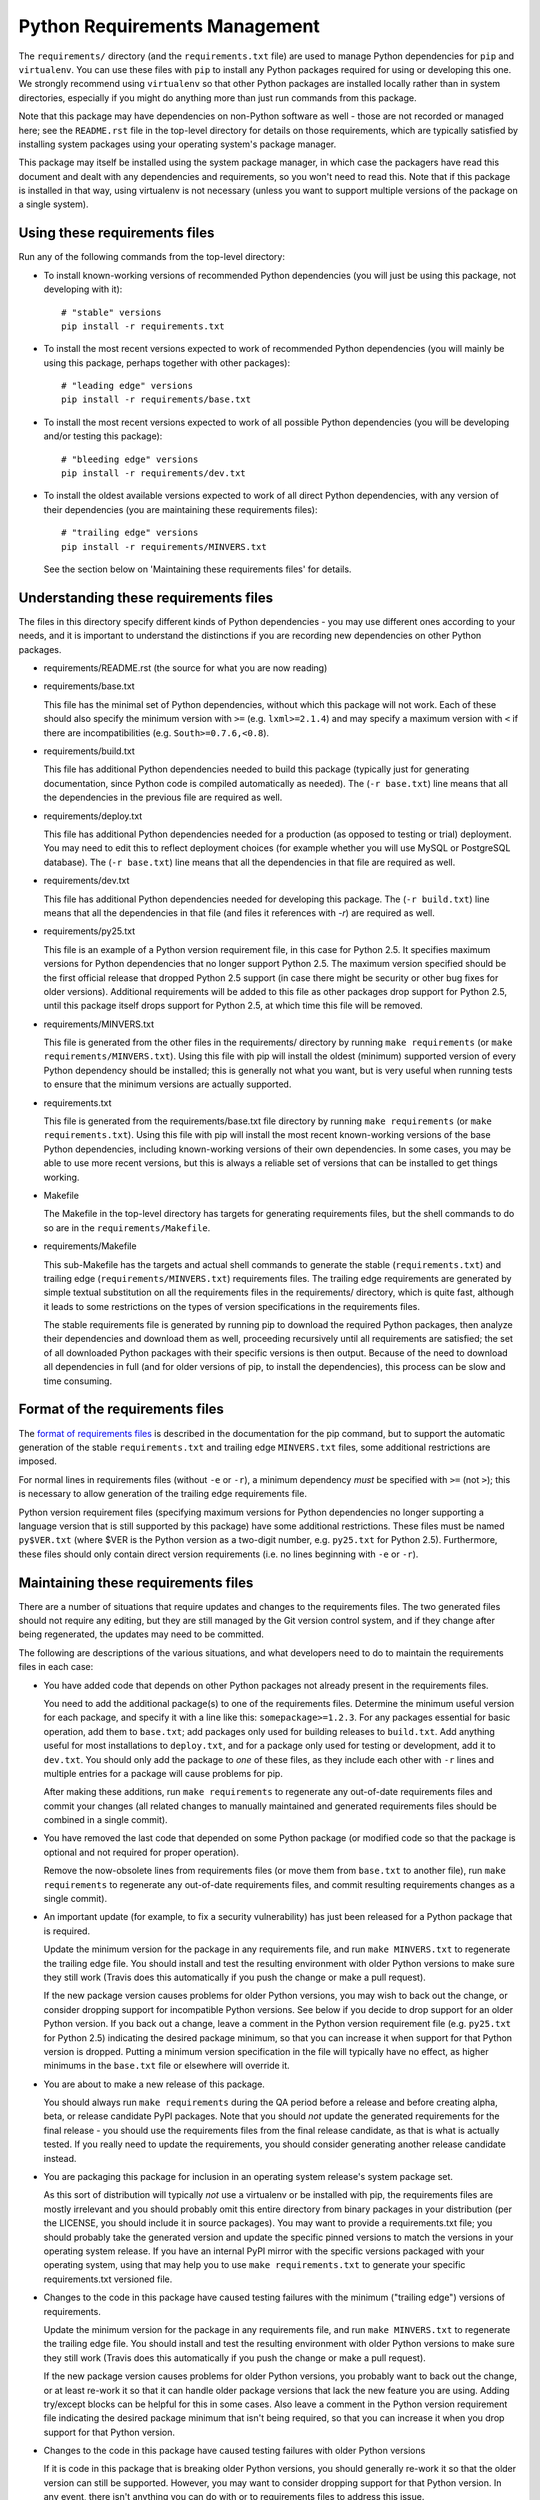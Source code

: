 Python Requirements Management
==============================

The ``requirements/`` directory (and the ``requirements.txt`` file)
are used to manage Python dependencies for ``pip`` and ``virtualenv``.
You can use these files with ``pip`` to install any Python packages
required for using or developing this one.  We strongly recommend
using ``virtualenv`` so that other Python packages are installed
locally rather than in system directories, especially if you might do
anything more than just run commands from this package.

Note that this package may have dependencies on non-Python software as
well - those are not recorded or managed here; see the ``README.rst``
file in the top-level directory for details on those requirements,
which are typically satisfied by installing system packages using your
operating system's package manager.

This package may itself be installed using the system package manager,
in which case the packagers have read this document and dealt with any
dependencies and requirements, so you won't need to read this.  Note
that if this package is installed in that way, using virtualenv is not
necessary (unless you want to support multiple versions of the package
on a single system).

Using these requirements files
------------------------------

Run any of the following commands from the top-level directory:

* To install known-working versions of recommended Python dependencies
  (you will just be using this package, not developing with it)::

        # "stable" versions
        pip install -r requirements.txt

* To install the most recent versions expected to work of recommended
  Python dependencies (you will mainly be using this package, perhaps
  together with other packages)::

        # "leading edge" versions
        pip install -r requirements/base.txt

* To install the most recent versions expected to work of all possible
  Python dependencies (you will be developing and/or testing this
  package)::

        # "bleeding edge" versions
        pip install -r requirements/dev.txt

* To install the oldest available versions expected to work of all
  direct Python dependencies, with any version of their dependencies
  (you are maintaining these requirements files)::

        # "trailing edge" versions
        pip install -r requirements/MINVERS.txt

  See the section below on 'Maintaining these requirements files' for
  details.

Understanding these requirements files
--------------------------------------

The files in this directory specify different kinds of Python
dependencies - you may use different ones according to your needs, and
it is important to understand the distinctions if you are recording
new dependencies on other Python packages.

* requirements/README.rst (the source for what you are now reading)

* requirements/base.txt

  This file has the minimal set of Python dependencies, without which
  this package will not work.  Each of these should also specify the
  minimum version with ``>=`` (e.g. ``lxml>=2.1.4``) and may specify a
  maximum version with ``<`` if there are incompatibilities
  (e.g. ``South>=0.7.6,<0.8``).

* requirements/build.txt

  This file has additional Python dependencies needed to build this
  package (typically just for generating documentation, since Python
  code is compiled automatically as needed).  The (``-r base.txt``)
  line means that all the dependencies in the previous file are
  required as well.

* requirements/deploy.txt

  This file has additional Python dependencies needed for a production
  (as opposed to testing or trial) deployment.  You may need to edit
  this to reflect deployment choices (for example whether you will use
  MySQL or PostgreSQL database).  The (``-r base.txt``) line means
  that all the dependencies in that file are required as well.

* requirements/dev.txt

  This file has additional Python dependencies needed for developing
  this package.  The (``-r build.txt``) line means that all the
  dependencies in that file (and files it references with *-r*) are
  required as well.

* requirements/py25.txt

  This file is an example of a Python version requirement file, in
  this case for Python 2.5.  It specifies maximum versions for Python
  dependencies that no longer support Python 2.5.  The maximum version
  specified should be the first official release that dropped Python
  2.5 support (in case there might be security or other bug fixes for
  older versions).  Additional requirements will be added to this file
  as other packages drop support for Python 2.5, until this package
  itself drops support for Python 2.5, at which time this file will be
  removed.

* requirements/MINVERS.txt

  This file is generated from the other files in the requirements/
  directory by running ``make requirements`` (or ``make
  requirements/MINVERS.txt``).  Using this file with pip will install
  the oldest (minimum) supported version of every Python dependency
  should be installed; this is generally not what you want, but is
  very useful when running tests to ensure that the minimum versions
  are actually supported.

* requirements.txt

  This file is generated from the requirements/base.txt file directory
  by running ``make requirements`` (or ``make requirements.txt``).
  Using this file with pip will install the most recent known-working
  versions of the base Python dependencies, including known-working
  versions of their own dependencies.  In some cases, you may be able
  to use more recent versions, but this is always a reliable set of
  versions that can be installed to get things working.

* Makefile

  The Makefile in the top-level directory has targets for generating
  requirements files, but the shell commands to do so are in the
  ``requirements/Makefile``.

* requirements/Makefile

  This sub-Makefile has the targets and actual shell commands to
  generate the stable (``requirements.txt``) and trailing edge
  (``requirements/MINVERS.txt``) requirements files.  The trailing
  edge requirements are generated by simple textual substitution on
  all the requirements files in the requirements/ directory, which is
  quite fast, although it leads to some restrictions on the types of
  version specifications in the requirements files.

  The stable requirements file is generated by running pip to download
  the required Python packages, then analyze their dependencies and
  download them as well, proceeding recursively until all requirements
  are satisfied; the set of all downloaded Python packages with their
  specific versions is then output.  Because of the need to download
  all dependencies in full (and for older versions of pip, to install
  the dependencies), this process can be slow and time consuming.

Format of the requirements files
--------------------------------

The `format of requirements files`_ is described in the documentation
for the pip command, but to support the automatic generation of the
stable ``requirements.txt`` and trailing edge ``MINVERS.txt`` files,
some additional restrictions are imposed.

For normal lines in requirements files (without ``-e`` or ``-r``), a
minimum dependency *must* be specified with ``>=`` (not ``>``); this is
necessary to allow generation of the trailing edge requirements file.

Python version requirement files (specifying maximum versions for
Python dependencies no longer supporting a language version that is
still supported by this package) have some additional restrictions.
These files must be named ``py$VER.txt`` (where $VER is the Python
version as a two-digit number, e.g. ``py25.txt`` for Python 2.5).
Furthermore, these files should only contain direct version
requirements (i.e. no lines beginning with ``-e`` or ``-r``).

Maintaining these requirements files
------------------------------------

There are a number of situations that require updates and changes to
the requirements files.  The two generated files should not require
any editing, but they are still managed by the Git version control
system, and if they change after being regenerated, the updates may
need to be committed.

The following are descriptions of the various situations, and what
developers need to do to maintain the requirements files in each case:

* You have added code that depends on other Python packages not
  already present in the requirements files.

  You need to add the additional package(s) to one of the requirements
  files.  Determine the minimum useful version for each package, and
  specify it with a line like this: ``somepackage>=1.2.3``.  For any
  packages essential for basic operation, add them to ``base.txt``;
  add packages only used for building releases to ``build.txt``.  Add
  anything useful for most installations to ``deploy.txt``, and for a
  package only used for testing or development, add it to ``dev.txt``.
  You should only add the package to *one* of these files, as they
  include each other with ``-r`` lines and multiple entries for a
  package will cause problems for pip.

  After making these additions, run ``make requirements`` to
  regenerate any out-of-date requirements files and commit your
  changes (all related changes to manually maintained and generated
  requirements files should be combined in a single commit).

* You have removed the last code that depended on some Python package
  (or modified code so that the package is optional and not required
  for proper operation).

  Remove the now-obsolete lines from requirements files (or move them
  from ``base.txt`` to another file), run ``make requirements`` to
  regenerate any out-of-date requirements files, and commit resulting
  requirements changes as a single commit).

* An important update (for example, to fix a security vulnerability)
  has just been released for a Python package that is required.

  Update the minimum version for the package in any requirements file,
  and run ``make MINVERS.txt`` to regenerate the trailing edge file.
  You should install and test the resulting environment with older
  Python versions to make sure they still work (Travis does this
  automatically if you push the change or make a pull request).

  If the new package version causes problems for older Python
  versions, you may wish to back out the change, or consider dropping
  support for incompatible Python versions.  See below if you decide
  to drop support for an older Python version.  If you back out a
  change, leave a comment in the Python version requirement file (e.g.
  ``py25.txt`` for Python 2.5) indicating the desired package minimum,
  so that you can increase it when support for that Python version is
  dropped.  Putting a minimum version specification in the file will
  typically have no effect, as higher minimums in the ``base.txt``
  file or elsewhere will override it.

* You are about to make a new release of this package.

  You should always run ``make requirements`` during the QA period
  before a release and before creating alpha, beta, or release
  candidate PyPI packages.  Note that you should *not* update the
  generated requirements for the final release - you should use the
  requirements files from the final release candidate, as that is what
  is actually tested.  If you really need to update the requirements,
  you should consider generating another release candidate instead.

* You are packaging this package for inclusion in an operating system
  release's system package set.

  As this sort of distribution will typically *not* use a virtualenv
  or be installed with pip, the requirements files are mostly
  irrelevant and you should probably omit this entire directory from
  binary packages in your distribution (per the LICENSE, you should
  include it in source packages).  You may want to provide a
  requirements.txt file; you should probably take the generated
  version and update the specific pinned versions to match the
  versions in your operating system release.  If you have an internal
  PyPI mirror with the specific versions packaged with your operating
  system, using that may help you to use ``make requirements.txt`` to
  generate your specific requirements.txt versioned file.

* Changes to the code in this package have caused testing failures
  with the minimum ("trailing edge") versions of requirements.

  Update the minimum version for the package in any requirements file,
  and run ``make MINVERS.txt`` to regenerate the trailing edge file.
  You should install and test the resulting environment with older
  Python versions to make sure they still work (Travis does this
  automatically if you push the change or make a pull request).

  If the new package version causes problems for older Python
  versions, you probably want to back out the change, or at least
  re-work it so that it can handle older package versions that lack
  the new feature you are using.  Adding try/except blocks can be
  helpful for this in some cases.  Also leave a comment in the Python 
  version requirement file indicating the desired package minimum that
  isn't being required, so that you can increase it when you drop
  support for that Python version.

* Changes to the code in this package have caused testing failures
  with older Python versions

  If it is code in this package that is breaking older Python
  versions, you should generally re-work it so that the older version
  can still be supported.  However, you may want to consider dropping
  support for that Python version.  In any event, there isn't anything
  you can do with or to requirements files to address this issue.

* You have decided to drop support for an older version of Python.

  You should remove the corresponding Python version requirements
  (``py*.txt``) file from this directory (if there is not one, your
  decision to drop support is probably premature), and run ``make
  requirements`` to regenerate the requirements files.  If you left
  comments in the removed file about package minimum versions that
  were left below the desired level, you may be able to increase them
  now (but check values in other Python version requirements files).

* New releases of required packages have caused testing failures with
  the most recent ("leading edge") versions of requirements.

  If the failures are occurring with older versions of Python, it is
  probably caused by dropping support for those older versions; you
  will probably need to add this package with a maximum version to the
  Python version requirements (``py*.txt``) files for any version of
  Python that is no longer supported by that package.  The maximum
  version should be based on the first release where support was
  dropped (e.g. ``South<0.8``) rather than the last supported release
  (e.g. ``South<=0.7.6``) as you never know if there might be a minor
  release for a security vulnerability in the near future.

  If the failures are occurring even with newer Python versions, this
  may be a compatibility issue with the package itself, where the new
  version does not provide a compatible API; in this case placing a
  maximum version specification (or even a specific version
  requirement, e.g. ``django-voting==0.1``) in ``base.txt`` (or
  whichever requirements file the package is listed in) is
  recommended.

  In other cases, there may be incompatibilities between the new
  package revision and other packages, e.g. South 0.8 only worked with
  Django 1.5, and not with earlier versions of Django. In this case a
  version exclusion might be the best solution, but setting maximum
  versions may be a reasonable choice as well.

.. _format of requirements files: http://www.pip-installer.org/en/latest/requirements.html#requirements-file-format
